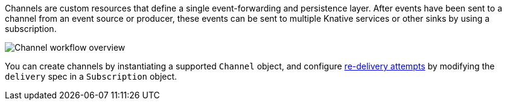 // Text snippet included in the following files
//
// * /serverless/develop/serverless-creating-channels.adoc
// * /serverless/discover/serverless-channels.adoc

Channels are custom resources that define a single event-forwarding and persistence layer. After events have been sent to a channel from an event source or producer, these events can be sent to multiple Knative services or other sinks by using a subscription.

image::serverless-event-channel-workflow.png[Channel workflow overview]

You can create channels by instantiating a supported `Channel` object, and configure xref:../../serverless/develop/serverless-event-delivery.adoc#serverless-event-delivery[re-delivery attempts] by modifying the `delivery` spec in a `Subscription` object.
